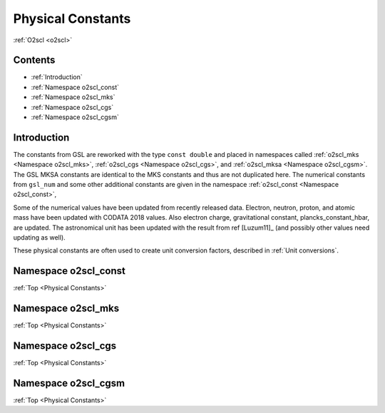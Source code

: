 Physical Constants
==================
    
:ref:`O2scl <o2scl>`

Contents
--------

- :ref:`Introduction`
- :ref:`Namespace o2scl_const`
- :ref:`Namespace o2scl_mks`
- :ref:`Namespace o2scl_cgs`
- :ref:`Namespace o2scl_cgsm`

Introduction
------------
     
The constants from GSL are reworked with the type ``const double`` and
placed in namespaces called :ref:`o2scl_mks <Namespace o2scl_mks>`,
:ref:`o2scl_cgs <Namespace o2scl_cgs>`, and :ref:`o2scl_mksa
<Namespace o2scl_cgsm>`. The GSL MKSA constants are identical to the
MKS constants and thus are not duplicated here. The numerical
constants from ``gsl_num`` and some other additional constants are
given in the namespace :ref:`o2scl_const <Namespace o2scl_const>`,

Some of the numerical values have been updated from recently
released data. Electron, neutron, proton, and atomic mass have
been updated with CODATA 2018 values. Also electron charge,
gravitational constant, plancks_constant_hbar, are updated. The
astronomical unit has been updated with the result from \ref
[Luzum11]_ (and possibly other values need updating as well).

These physical constants are often used to create unit conversion
factors, described in :ref:`Unit conversions`.

Namespace o2scl_const
---------------------

:ref:`Top <Physical Constants>`

.. doxygennamespace:: o2scl_const

Namespace o2scl_mks
-------------------

:ref:`Top <Physical Constants>`

.. doxygennamespace:: o2scl_mks
   
Namespace o2scl_cgs
-------------------

:ref:`Top <Physical Constants>`

.. doxygennamespace:: o2scl_cgs
   
Namespace o2scl_cgsm
--------------------

:ref:`Top <Physical Constants>`

.. doxygennamespace:: o2scl_cgsm
   
